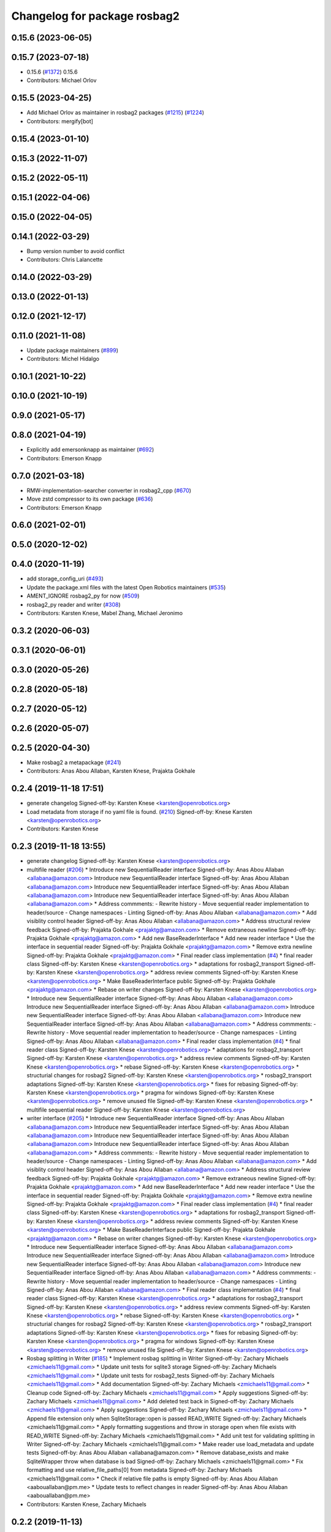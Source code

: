 ^^^^^^^^^^^^^^^^^^^^^^^^^^^^^
Changelog for package rosbag2
^^^^^^^^^^^^^^^^^^^^^^^^^^^^^

0.15.6 (2023-06-05)
-------------------

0.15.7 (2023-07-18)
-------------------
* 0.15.6 (`#1372 <https://github.com/ros2/rosbag2/issues/1372>`_)
  0.15.6
* Contributors: Michael Orlov

0.15.5 (2023-04-25)
-------------------
* Add Michael Orlov as maintainer in rosbag2 packages (`#1215 <https://github.com/ros2/rosbag2/issues/1215>`_) (`#1224 <https://github.com/ros2/rosbag2/issues/1224>`_)
* Contributors: mergify[bot]

0.15.4 (2023-01-10)
-------------------

0.15.3 (2022-11-07)
-------------------

0.15.2 (2022-05-11)
-------------------

0.15.1 (2022-04-06)
-------------------

0.15.0 (2022-04-05)
-------------------

0.14.1 (2022-03-29)
-------------------
* Bump version number to avoid conflict
* Contributors: Chris Lalancette

0.14.0 (2022-03-29)
-------------------

0.13.0 (2022-01-13)
-------------------

0.12.0 (2021-12-17)
-------------------

0.11.0 (2021-11-08)
-------------------
* Update package maintainers (`#899 <https://github.com/ros2/rosbag2/issues/899>`_)
* Contributors: Michel Hidalgo

0.10.1 (2021-10-22)
-------------------

0.10.0 (2021-10-19)
-------------------

0.9.0 (2021-05-17)
------------------

0.8.0 (2021-04-19)
------------------
* Explicitly add emersonknapp as maintainer (`#692 <https://github.com/ros2/rosbag2/issues/692>`_)
* Contributors: Emerson Knapp

0.7.0 (2021-03-18)
------------------
* RMW-implementation-searcher converter in rosbag2_cpp (`#670 <https://github.com/ros2/rosbag2/issues/670>`_)
* Move zstd compressor to its own package (`#636 <https://github.com/ros2/rosbag2/issues/636>`_)
* Contributors: Emerson Knapp

0.6.0 (2021-02-01)
------------------

0.5.0 (2020-12-02)
------------------

0.4.0 (2020-11-19)
------------------
* add storage_config_uri (`#493 <https://github.com/ros2/rosbag2/issues/493>`_)
* Update the package.xml files with the latest Open Robotics maintainers (`#535 <https://github.com/ros2/rosbag2/issues/535>`_)
* AMENT_IGNORE rosbag2_py for now (`#509 <https://github.com/ros2/rosbag2/issues/509>`_)
* rosbag2_py reader and writer (`#308 <https://github.com/ros2/rosbag2/issues/308>`_)
* Contributors: Karsten Knese, Mabel Zhang, Michael Jeronimo

0.3.2 (2020-06-03)
------------------

0.3.1 (2020-06-01)
------------------

0.3.0 (2020-05-26)
------------------

0.2.8 (2020-05-18)
------------------

0.2.7 (2020-05-12)
------------------

0.2.6 (2020-05-07)
------------------

0.2.5 (2020-04-30)
------------------
* Make rosbag2 a metapackage (`#241 <https://github.com/ros2/rosbag2/issues/241>`_)
* Contributors: Anas Abou Allaban, Karsten Knese, Prajakta Gokhale

0.2.4 (2019-11-18 17:51)
------------------------
* generate changelog
  Signed-off-by: Karsten Knese <karsten@openrobotics.org>
* Load metadata from storage if no yaml file is found. (`#210 <https://github.com/ros2/rosbag2/issues/210>`_)
  Signed-off-by: Knese Karsten <karsten@openrobotics.org>
* Contributors: Karsten Knese

0.2.3 (2019-11-18 13:55)
------------------------
* generate changelog
  Signed-off-by: Karsten Knese <karsten@openrobotics.org>
* multifile reader (`#206 <https://github.com/ros2/rosbag2/issues/206>`_)
  * Introduce new SequentialReader interface
  Signed-off-by: Anas Abou Allaban <allabana@amazon.com>
  Introduce new SequentialReader interface
  Signed-off-by: Anas Abou Allaban <allabana@amazon.com>
  Introduce new SequentialReader interface
  Signed-off-by: Anas Abou Allaban <allabana@amazon.com>
  Introduce new SequentialReader interface
  Signed-off-by: Anas Abou Allaban <allabana@amazon.com>
  * Address commments:
  - Rewrite history
  - Move sequential reader implementation to header/source
  - Change namespaces
  - Linting
  Signed-off-by: Anas Abou Allaban <allabana@amazon.com>
  * Add visiblity control header
  Signed-off-by: Anas Abou Allaban <allabana@amazon.com>
  * Address structural review feedback
  Signed-off-by: Prajakta Gokhale <prajaktg@amazon.com>
  * Remove extraneous newline
  Signed-off-by: Prajakta Gokhale <prajaktg@amazon.com>
  * Add new BaseReaderInterface
  * Add new reader interface
  * Use the interface in sequential reader
  Signed-off-by: Prajakta Gokhale <prajaktg@amazon.com>
  * Remove extra newline
  Signed-off-by: Prajakta Gokhale <prajaktg@amazon.com>
  * Final reader class implementation (`#4 <https://github.com/ros2/rosbag2/issues/4>`_)
  * final reader class
  Signed-off-by: Karsten Knese <karsten@openrobotics.org>
  * adaptations for rosbag2_transport
  Signed-off-by: Karsten Knese <karsten@openrobotics.org>
  * address review comments
  Signed-off-by: Karsten Knese <karsten@openrobotics.org>
  * Make BaseReaderInterface public
  Signed-off-by: Prajakta Gokhale <prajaktg@amazon.com>
  * Rebase on writer changes
  Signed-off-by: Karsten Knese <karsten@openrobotics.org>
  * Introduce new SequentialReader interface
  Signed-off-by: Anas Abou Allaban <allabana@amazon.com>
  Introduce new SequentialReader interface
  Signed-off-by: Anas Abou Allaban <allabana@amazon.com>
  Introduce new SequentialReader interface
  Signed-off-by: Anas Abou Allaban <allabana@amazon.com>
  Introduce new SequentialReader interface
  Signed-off-by: Anas Abou Allaban <allabana@amazon.com>
  * Address commments:
  - Rewrite history
  - Move sequential reader implementation to header/source
  - Change namespaces
  - Linting
  Signed-off-by: Anas Abou Allaban <allabana@amazon.com>
  * Final reader class implementation (`#4 <https://github.com/ros2/rosbag2/issues/4>`_)
  * final reader class
  Signed-off-by: Karsten Knese <karsten@openrobotics.org>
  * adaptations for rosbag2_transport
  Signed-off-by: Karsten Knese <karsten@openrobotics.org>
  * address review comments
  Signed-off-by: Karsten Knese <karsten@openrobotics.org>
  * rebase
  Signed-off-by: Karsten Knese <karsten@openrobotics.org>
  * structurial changes for rosbag2
  Signed-off-by: Karsten Knese <karsten@openrobotics.org>
  * rosbag2_transport adaptations
  Signed-off-by: Karsten Knese <karsten@openrobotics.org>
  * fixes for rebasing
  Signed-off-by: Karsten Knese <karsten@openrobotics.org>
  * pragma for windows
  Signed-off-by: Karsten Knese <karsten@openrobotics.org>
  * remove unused file
  Signed-off-by: Karsten Knese <karsten@openrobotics.org>
  * multifile sequential reader
  Signed-off-by: Karsten Knese <karsten@openrobotics.org>
* writer interface (`#205 <https://github.com/ros2/rosbag2/issues/205>`_)
  * Introduce new SequentialReader interface
  Signed-off-by: Anas Abou Allaban <allabana@amazon.com>
  Introduce new SequentialReader interface
  Signed-off-by: Anas Abou Allaban <allabana@amazon.com>
  Introduce new SequentialReader interface
  Signed-off-by: Anas Abou Allaban <allabana@amazon.com>
  Introduce new SequentialReader interface
  Signed-off-by: Anas Abou Allaban <allabana@amazon.com>
  * Address commments:
  - Rewrite history
  - Move sequential reader implementation to header/source
  - Change namespaces
  - Linting
  Signed-off-by: Anas Abou Allaban <allabana@amazon.com>
  * Add visiblity control header
  Signed-off-by: Anas Abou Allaban <allabana@amazon.com>
  * Address structural review feedback
  Signed-off-by: Prajakta Gokhale <prajaktg@amazon.com>
  * Remove extraneous newline
  Signed-off-by: Prajakta Gokhale <prajaktg@amazon.com>
  * Add new BaseReaderInterface
  * Add new reader interface
  * Use the interface in sequential reader
  Signed-off-by: Prajakta Gokhale <prajaktg@amazon.com>
  * Remove extra newline
  Signed-off-by: Prajakta Gokhale <prajaktg@amazon.com>
  * Final reader class implementation (`#4 <https://github.com/ros2/rosbag2/issues/4>`_)
  * final reader class
  Signed-off-by: Karsten Knese <karsten@openrobotics.org>
  * adaptations for rosbag2_transport
  Signed-off-by: Karsten Knese <karsten@openrobotics.org>
  * address review comments
  Signed-off-by: Karsten Knese <karsten@openrobotics.org>
  * Make BaseReaderInterface public
  Signed-off-by: Prajakta Gokhale <prajaktg@amazon.com>
  * Rebase on writer changes
  Signed-off-by: Karsten Knese <karsten@openrobotics.org>
  * Introduce new SequentialReader interface
  Signed-off-by: Anas Abou Allaban <allabana@amazon.com>
  Introduce new SequentialReader interface
  Signed-off-by: Anas Abou Allaban <allabana@amazon.com>
  Introduce new SequentialReader interface
  Signed-off-by: Anas Abou Allaban <allabana@amazon.com>
  Introduce new SequentialReader interface
  Signed-off-by: Anas Abou Allaban <allabana@amazon.com>
  * Address commments:
  - Rewrite history
  - Move sequential reader implementation to header/source
  - Change namespaces
  - Linting
  Signed-off-by: Anas Abou Allaban <allabana@amazon.com>
  * Final reader class implementation (`#4 <https://github.com/ros2/rosbag2/issues/4>`_)
  * final reader class
  Signed-off-by: Karsten Knese <karsten@openrobotics.org>
  * adaptations for rosbag2_transport
  Signed-off-by: Karsten Knese <karsten@openrobotics.org>
  * address review comments
  Signed-off-by: Karsten Knese <karsten@openrobotics.org>
  * rebase
  Signed-off-by: Karsten Knese <karsten@openrobotics.org>
  * structurial changes for rosbag2
  Signed-off-by: Karsten Knese <karsten@openrobotics.org>
  * rosbag2_transport adaptations
  Signed-off-by: Karsten Knese <karsten@openrobotics.org>
  * fixes for rebasing
  Signed-off-by: Karsten Knese <karsten@openrobotics.org>
  * pragma for windows
  Signed-off-by: Karsten Knese <karsten@openrobotics.org>
  * remove unused file
  Signed-off-by: Karsten Knese <karsten@openrobotics.org>
* Rosbag splitting in Writer (`#185 <https://github.com/ros2/rosbag2/issues/185>`_)
  * Implement rosbag splitting in Writer
  Signed-off-by: Zachary Michaels <zmichaels11@gmail.com>
  * Update unit tests for sqlite3 storage
  Signed-off-by: Zachary Michaels <zmichaels11@gmail.com>
  * Update unit tests for rosbag2_tests
  Signed-off-by: Zachary Michaels <zmichaels11@gmail.com>
  * Add documentation
  Signed-off-by: Zachary Michaels <zmichaels11@gmail.com>
  * Cleanup code
  Signed-off-by: Zachary Michaels <zmichaels11@gmail.com>
  * Apply suggestions
  Signed-off-by: Zachary Michaels <zmichaels11@gmail.com>
  * Add deleted test back in
  Signed-off-by: Zachary Michaels <zmichaels11@gmail.com>
  * Apply suggestions
  Signed-off-by: Zachary Michaels <zmichaels11@gmail.com>
  * Append file extension only when SqliteStorage::open is passed READ_WRITE
  Signed-off-by: Zachary Michaels <zmichaels11@gmail.com>
  * Apply formatting suggestions and throw in storage open when file exists with READ_WRITE
  Signed-off-by: Zachary Michaels <zmichaels11@gmail.com>
  * Add unit test for validating splitting in Writer
  Signed-off-by: Zachary Michaels <zmichaels11@gmail.com>
  * Make reader use load_metadata and update tests
  Signed-off-by: Anas Abou Allaban <allabana@amazon.com>
  * Remove database_exists and make SqliteWrapper throw when database is bad
  Signed-off-by: Zachary Michaels <zmichaels11@gmail.com>
  * Fix formatting and use relative_file_paths[0] from metadata
  Signed-off-by: Zachary Michaels <zmichaels11@gmail.com>
  * Check if relative file paths is empty
  Signed-off-by: Anas Abou Allaban <aabouallaban@pm.me>
  * Update tests to reflect changes in reader
  Signed-off-by: Anas Abou Allaban <aabouallaban@pm.me>
* Contributors: Karsten Knese, Zachary Michaels

0.2.2 (2019-11-13)
------------------
* 0.2.2
  Signed-off-by: Michael Carroll <michael@openrobotics.org>
* (API) Generate bagfile metadata in Writer (`#184 <https://github.com/ros2/rosbag2/issues/184>`_)
  * Add support for specifying max bagfile size in storage_options
  Signed-off-by: Zachary Michaels <zmichaels11@gmail.com>
  * Add support for specifying max bagfile size in storage_options
  Signed-off-by: Zachary Michaels <zmichaels11@gmail.com>
  * Add helper functions in Writer required for bagfile splitting
  Signed-off-by: Zachary Michaels <zmichaels11@gmail.com>
  * Add helper functions in Writer required for bagfile splitting
  Signed-off-by: Zachary Michaels <zmichaels11@gmail.com>
  * Add get_identifier to io-interfaces
  Signed-off-by: Zachary Michaels <zmichaels11@gmail.com>
  * Record metadata in Writer
  Signed-off-by: Zachary Michaels <zmichaels11@gmail.com>
  * Record uri in Writer open
  * Accidentally removed this too early.
  Signed-off-by: Zachary Michaels <zmichaels11@gmail.com>
  * Apply suggestions from PR
  Signed-off-by: Zachary Michaels <zmichaels11@gmail.com>
  * Add get_relative_path to BaseIOInterface
  Signed-off-by: Zachary Michaels <zmichaels11@gmail.com>
  * Add include on string to BaseInfoInterface
  Signed-off-by: Zachary Michaels <zmichaels11@gmail.com>
  * Remove field init on test_writer
  Signed-off-by: Zachary Michaels <zmichaels11@gmail.com>
  * Calculate bagfile size by summing all files
  Signed-off-by: Zachary Michaels <zmichaels11@gmail.com>
  * Build BagMetadata inline
  Signed-off-by: Zachary Michaels <zmichaels11@gmail.com>
  * Use std::min and std::max for metadata starting_time and metadata duration
  Signed-off-by: Zachary Michaels <zmichaels11@gmail.com>
  * Moved storage->create_topic into if statement
  Signed-off-by: Zachary Michaels <zmichaels11@gmail.com>
  * Applied suggestions
  Signed-off-by: Zachary Michaels <zmichaels11@gmail.com>
  * Extracted init_metadata logic from Writer
  Signed-off-by: Zachary Michaels <zmichaels11@gmail.com>
  * Reorder mocked methods to be alphasort
  Signed-off-by: Zachary Michaels <zmichaels11@gmail.com>
  * Throw exception if erasing non-existing topic
  Signed-off-by: Zachary Michaels <zmichaels11@gmail.com>
  * Throw if a topic fails to insert
  Signed-off-by: Zachary Michaels <zmichaels11@gmail.com>
  * Added topic name to throw message when topic cannot insert
  Signed-off-by: Zachary Michaels <zmichaels11@gmail.com>
  * Include topic name in exception when failed to removee a non-existing topic
  Signed-off-by: Zachary Michaels <zmichaels11@gmail.com>
  * Apply suggestions
  Signed-off-by: Zachary Michaels <zmichaels11@gmail.com>
  * Include chrono
  Signed-off-by: Zachary Michaels <zmichaels11@gmail.com>
  * Disable macros for min and max on windows
  Signed-off-by: Zachary Michaels <zmichaels11@gmail.com>
  * Fix cmake linting error
  Signed-off-by: Zachary Michaels <zmichaels11@gmail.com>
  * Update rosbag2/src/rosbag2/writer.cpp
  Co-Authored-By: Thomas Moulard <thomas.moulard@gmail.com>
  Signed-off-by: Zachary Michaels <zmichaels11@gmail.com>
  * Update rosbag2/src/rosbag2/writer.cpp
  Co-Authored-By: Thomas Moulard <thomas.moulard@gmail.com>
  Signed-off-by: Zachary Michaels <zmichaels11@gmail.com>
  * Add unit tests for get_storage_identifier and get_relative_path
  Signed-off-by: Zachary Michaels <zmichaels11@gmail.com>
  * Rename plugin_constants to test_constants
  Signed-off-by: Zachary Michaels <zmichaels11@gmail.com>
  * Remove unused private field in TestReadOnlyPlugin
  Signed-off-by: Zachary Michaels <zmichaels11@gmail.com>
* Contributors: Michael Carroll, Zachary Michaels

0.2.1 (2019-10-23)
------------------
* generate changelog
  Signed-off-by: Karsten Knese <karsten@openrobotics.org>
* Add get_identifier to io-interfaces for support in bagfile splitting (`#183 <https://github.com/ros2/rosbag2/issues/183>`_)
  * Add support for specifying max bagfile size in storage_options
  Signed-off-by: Zachary Michaels <zmichaels11@gmail.com>
  * Add helper functions in Writer required for bagfile splitting
  Signed-off-by: Zachary Michaels <zmichaels11@gmail.com>
  * Add get_identifier to io-interfaces
  Signed-off-by: Zachary Michaels <zmichaels11@gmail.com>
  * Apply suggestions from PR
  Signed-off-by: Zachary Michaels <zmichaels11@gmail.com>
  * Moved database_exists in sqlite_storage to be a free function
  Signed-off-by: Zachary Michaels <zmichaels11@gmail.com>
  * Change get_identifier in BaseIOInterface to get_storage_identifier
  Signed-off-by: Zachary Michaels <zmichaels11@gmail.com>
* Add bagfile splitting support to storage_options and Writer (`#182 <https://github.com/ros2/rosbag2/issues/182>`_)
  * Add support for specifying max bagfile size in storage_options
  Signed-off-by: Zachary Michaels <zmichaels11@gmail.com>
  * Add helper functions in Writer required for bagfile splitting
  Signed-off-by: Zachary Michaels <zmichaels11@gmail.com>
  * Store max_bagfile_size when Writer is opened
  Signed-off-by: Zachary Michaels <zmichaels11@gmail.com>
  * Uncrustify
  Signed-off-by: Zachary Michaels <zmichaels11@gmail.com>
  * Apply suggestions from PR
  Signed-off-by: Zachary Michaels <zmichaels11@gmail.com>
  * Add ROSBAG2_STORAGE_PUBLIC to MAX_BAGFILE_SIZE_NO_SPLIT
  This should fix the issue on Windows
  Signed-off-by: Zachary Michaels <zmichaels11@gmail.com>
  * Renamed private function in Writer to not end in `_`
  Signed-off-by: Zachary Michaels <zmichaels11@gmail.com>
* zero copy api (`#168 <https://github.com/ros2/rosbag2/issues/168>`_)
  * adopt to changes in rclcpp::subscription
  Signed-off-by: Karsten Knese <karsten@openrobotics.org>
  * use init/fini function from introspection_ts
  Signed-off-by: Karsten Knese <karsten@openrobotics.org>
  * fix line length
  Signed-off-by: Karsten Knese <karsten@openrobotics.org>
* Change storage interfaces for bagfile splitting feature (`#170 <https://github.com/ros2/rosbag2/issues/170>`_)
  * Change storage interfaces for bagfile splitting feature
  Signed-off-by: Zachary Michaels <zmichaels11@gmail.com>
  * Remove extra line in TestPlugin
  Signed-off-by: Zachary Michaels <zmichaels11@gmail.com>
  * Add documentation to get_bagfile_size
  Signed-off-by: Zachary Michaels <zmichaels11@gmail.com>
* Contributors: Karsten Knese, Zachary Michaels

0.2.0 (2019-09-26)
------------------
* 0.2.0
  Signed-off-by: Michael Carroll <michael@openrobotics.org>
* enable address sanitizers only on 64bit machines (`#149 <https://github.com/ros2/rosbag2/issues/149>`_)
  * enable address sanitizers only on 64bit machines
  Signed-off-by: Karsten Knese <karsten@openrobotics.org>
  * remove quotes to compare integers
  Signed-off-by: Karsten Knese <karsten@openrobotics.org>
* Export pluginlib to downstream packages (`#113 <https://github.com/ros2/rosbag2/issues/113>`_)
  Signed-off-by: Esteve Fernandez <esteve@apache.org>
* Add support for parsing middle module name from type (`#128 <https://github.com/ros2/rosbag2/issues/128>`_)
  * Add support for parsing middle module name from type
  Allows support for message types generated from both msg and idl files.
  Signed-off-by: David Hodo <david.hodo@is4s.com>
  * test fixups and default behavior
  Signed-off-by: Karsten Knese <karsten@openrobotics.org>
  * deprecate legacy type extraction and add new
  Signed-off-by: David Hodo <david.hodo@is4s.com>
  * use pragma to avoid deprecation in test
  Signed-off-by: Karsten Knese <karsten@openrobotics.org>
* Contributors: David Hodo, Esteve Fernandez, Karsten Knese, Michael Carroll

0.1.2 (2019-05-20)
------------------
* generate changelog
  Signed-off-by: Karsten Knese <karsten@openrobotics.org>
* Fixes an init race condition (`#93 <https://github.com/ros2/rosbag2/issues/93>`_)
  * This could probably be a race condition, for ex: When we've create a subscriber in the API, and the subscriber has the data already available in the callback (Cause of existing publishers) the db entry for the particular topic would not be availalble, which in turn returns an SqliteException. This is cause write\_->create_topic() call is where we add the db entry for a particular topic. And, this leads to crashing before any recording.
  Locally I solved it by adding the db entry first, and if
  create_subscription fails, remove the topic entry from the db and also
  erase the subscription.
  Signed-off-by: Sriram Raghunathan <rsriram7@visteon.com>
  * Fix comments for pull request https://github.com/ros2/rosbag2/pull/93
  Signed-off-by: Sriram Raghunathan <rsriram7@visteon.com>
  * Added unit test case for remove_topics from db
  Signed-off-by: Sriram Raghunathan <rsriram7@visteon.com>
  * Fix unit tests failing by adding dependent test macros
  Signed-off-by: Sriram Raghunathan <rsriram7@visteon.com>
  * Fixes the linter errors
* Contributors: Karsten Knese, Sriram Raghunathan

0.1.1 (2019-05-09)
------------------
* generate changelog
  Signed-off-by: Karsten Knese <karsten@openrobotics.org>
* Contributors: Karsten Knese

0.1.0 (2019-05-08)
------------------
* generate changelog
  Signed-off-by: Karsten Knese <karsten@openrobotics.org>
* Handle message type name with multiple namespace parts (`#114 <https://github.com/ros2/rosbag2/issues/114>`_)
  * Handle message type name with multiple namespace parts
  For now, it is okay to ignore the middle parts of the namespace, but this should be updated in the future.
  Signed-off-by: Jacob Perron <jacob@openrobotics.org>
  * Update tests
  Signed-off-by: Jacob Perron <jacob@openrobotics.org>
  * Remove extra line
  Signed-off-by: Jacob Perron <jacob@openrobotics.org>
* fix compilation against master (`#111 <https://github.com/ros2/rosbag2/issues/111>`_)
  * use refactored test messages
  Signed-off-by: Dirk Thomas <dirk-thomas@users.noreply.github.com>
  * partial update
  Signed-off-by: Dirk Thomas <dirk-thomas@users.noreply.github.com>
  * fix rsbag2_converter_default_plugins
  Signed-off-by: Karsten Knese <karsten@openrobotics.org>
  * fix rosbag2_transport
  Signed-off-by: Karsten Knese <karsten@openrobotics.org>
  * fix rosbag2_tests
  Signed-off-by: Karsten Knese <karsten@openrobotics.org>
  * add wstring to introspection message
  Signed-off-by: Karsten Knese <karsten@openrobotics.org>
  * default initialize qos profile
  Signed-off-by: Karsten Knese <karsten@openrobotics.org>
  * avoid deprecated publish signature
  Signed-off-by: Karsten Knese <karsten@openrobotics.org>
* fix logging signature (`#107 <https://github.com/ros2/rosbag2/issues/107>`_)
  Signed-off-by: Dirk Thomas <dirk-thomas@users.noreply.github.com>
* Compile tests (`#103 <https://github.com/ros2/rosbag2/issues/103>`_)
  * move process helper to test_common
  Signed-off-by: Karsten Knese <karsten@openrobotics.org>
  * use stdexcept for runtime error
  Signed-off-by: Karsten Knese <karsten@openrobotics.org>
  * always install include directories
  Signed-off-by: Karsten Knese <karsten@openrobotics.org>
* Contributors: Dirk Thomas, Jacob Perron, Karsten Knese

0.0.5 (2018-12-27)
------------------
* generate changelog
* Contributors: Karsten Knese

0.0.4 (2018-12-19)
------------------
* generate changelog
* Contributors: Karsten Knese

0.0.3 (2018-12-14)
------------------
* Play old bagfiles (`#69 <https://github.com/ros2/rosbag2/issues/69>`_)
  * GH-138 Move calculation of bag size
  - previously in rosbag2::Info
  - now in storage plugin
  * GH-130 Add rosbag2_bag_v2_plugins package
  -This package will contain storage and converter plugins
  * GH-131 don't build plugins on Windows
  * GH-129 Add function to be generated
  - massive if/else between all message types
  - will be generated similar to ros1_bridge plugin
  * GH-138 Write storage plugin for rosbag v2 bags
  * GH-138 Make sure that no attempt to create a converter is made when trying to read a rsbag v2 bag file
  * GH-138 Add play end-to-end test for rosbag v2 plugin
  * GH-138 Use cmake files to find ros1 packages
  - Use files from ros1_bridge via PkgConfig
  * GH-138 Add generator code
  * GH-141 Add initial version of vendor package
  * GH-141 Improve vendor package to build on Mac
  * GH-138 Cleanup CMakeLists
  * GH-141 Use unmanaged Instance of class-loader
  - managed instance somehow isn't available for gcc 6.3
  * GH-141 Reduce patch and copy new toplevle CMakeLists by hand
  * GH-141 Fix Shared Instance usage
  * GH-141 Improve maintainability of vendor package
  - Document what patches do and why changes are necessary
  - Load ros1 packages through cmake macro
  - Do not export ros1 packages via ament
  - use commit hash of current master which is more stable than using melodic-devel
  * GH-138 Link against rclcpp - necessary for ros1_bridge
  * GH-138 Avoid crash when trying to play v2 bags which contain unknown message types
  * GH-138 Add CLI -s <storage_id> option to ros2 bag info and use it in rosbag2::info
  - this allows ros2 bag info to work also when the yaml metadata file does not exsist
  - this is always the case for rosbag1 bagfiles
  - it could also happen for sqlite or other storage based bagfiles
  * GH-138 Add end-to-end info test for rosbag v2 files
  * GH-138 Add unit tests to rosbag_storage
  * GH-138 Add method to extract filename from path to FilesystemHelpers
  * GH-138 Add proper logging for topics which cannot be converted
  * GH-138 Improve finding dependencies of ros1
  * GH-141 Explicitly import transitive dependencies of vendor package
  * GH-138 Skip tests via ament if ros1 is not available
  * GH-133 First split of plugins
  * GH-133 Write serialized rosbag message
  * GH-133 Improve converter plugin
  - move generation templates outside of plugin folders as both
  plugins need it
  - use ros::serialization routines to deserialize the ros message
  * GH-133 Add plugin to be found by pluginlib
  * GH-133 Remove empty check in converter
  - With the rosbag_v2_converter_plugin, we don't need to treat
  rosbag_v2 storage any different
  * GH-133 Assert serialization format in unit tests for storage
  * GH-133 Delete superfluous include folder
  - Only needed if we want to link against the library
  * GH-133 get_all_topics_and_types returns only valid ros2 types
  - This is necessary as the information is used by rosbag2_transport
  - ros2 bag info still shows all topics and types
  - rosbag::View::getConnections() can return multiple connections corresponding to the same topic
  * GH-133 Improve end to end test
  - use a bagfile with messages not known to ros2
  * GH-133 Reformulate info message in case of missing ros1-ros2 mapping for a topic
  * GH-14 Find messages first
  * Explicitly print message when on Windows
  Co-Authored-By: Martin-Idel-SI <external.Martin.Idel@bosch-si.com>
  * GH-14 Refactor rosbag_storage vendor package
  - Improve toplevel CMakeLists
  - Put all patches into a resource subfolder
  * GH-14 Reflect renames of converter interfaces
  * GH-156 Workaround for path problems
  * GH-156 Add documentation for plugin
  * GH-156 Fix the pluginlib version to greater 2
  * GH-156 Prohibit CMake from declaring paths as system paths
  This switches the order of ros2 and ros1 directories
  resulting in build failures
  * GH-156 Prohibit system include paths for rosbag plugins
  This can lead to switching ros1 and ros2 include paths resulting
  in missing symbols as the wrong pluginlib gets included
  * GH-14 Split patches
  * make README more verbose
  * add plugin specific readme
  * more readme for bag_v2 plugin
* Contributors: Martin Idel

0.0.2 (2018-12-12)
------------------
* generate changelogs
* update maintainer email
* Contributors: Karsten Knese

0.0.1 (2018-12-11)
------------------
* generate CHANGELOG.rst
* Split converters (`#70 <https://github.com/ros2/rosbag2/issues/70>`_)
  * GH-134 Split converter interface into Serializer and Deserializer
  - Allow plugins which can only read or write
  - Most important example: plugin for old rosbags
  * GH-134 Switch to using serializer and deserializer in factory
  * GH-134 Add test for serializer plugin
  * GH-134 Try to load Serializer and Deserializer
  - When loading a serializer, try to load both serializer and converter
  - Similar for deserializers
  * GH-134 Fix e2e test after improving error message for missing converters
  * GH-134 Remove duplicate code in converter factory
  * GH-134 Change namespace of converter interfaces
  - adapt namespaces to folder structure
  - folder structure similar to rosbag2_storage
  * GH-134 Hide pluginlib import via pimpl
  - We want to use template functions that require the pluginlib import
  - The pluginlib import should not be exported (this creates issues with
  downstream packages)
  - Similar to the storage factory, use a pimpl
  * GH-134 Adapt documentation
  * Minor documentation updates
  Co-Authored-By: Martin-Idel-SI <external.Martin.Idel@bosch-si.com>
  * GH-134 Rename converter interface to drop "interface"
  - already visible from namespace
* GH-144 Add missing pop for warning pragma (`#68 <https://github.com/ros2/rosbag2/issues/68>`_)
* Fix master build and small renamings (`#67 <https://github.com/ros2/rosbag2/issues/67>`_)
  * GH-143 Fix master build after merge of PR 66
  - Detail: avoid | in regexp as this is not portable.
  * GH-143 Rename cpp_type_support to rmw_type_support
  * GH-143 rename ros2_message_t to introspection_message_t
* rename topic_with_types to topic_metadata
* use converter options
* GH-142 replace map with unordered map where possible (`#65 <https://github.com/ros2/rosbag2/issues/65>`_)
* Use converters when recording a bag file (`#57 <https://github.com/ros2/rosbag2/issues/57>`_)
  * GH-118 Make rosbag2::Writer use converters
  - Use converters in Writer::write() when input rmw serialization format is different from desired storage serialization format
  - Add new field in rosbag2::StorageOptions to keep track of the rmw format given by the user to store the message in
  * GH-118 Add --encoding option to ros2 bag record
  * GH-118 Associate to each topic its rmw_serialization_format
  - Add 'serialization_format' field to TopicMetadata
  - Add 'serialization_forat' column in 'topics' table in sqlite storage
  - Remove 'storage_format' from BagMetadata and use the TopicMetadata field directly, instead
  - the field 'rmw_serialization_format' has been moved from rosbag2::StorageOptions to rosbag2_transport::RecordOptions, because it's a topic property rather than a storage one.
  - Currently all topics in a bag file must have the same serialization format
  - The tests have been updated accordingly
  * GH-118 Fix tests after rebase
  * GH-118 Fix MockMetadataIO and use it in test_writer
  * GH-118 Fix Windows build and minor refactoring
  * GH-118 Add test for writer to check that error is thrown if converter plugin does not exist
  * GH-118 Add test to check that metadat_io\_ writes metadata file in writer's destructor
  * GH-118 Build Converter before opening the database in Writer::open()
  - This assures that if one of the converter plugins does not exist, the database is not created
  * GH-118 Add end-to-end tests to check graceful failure if converter plugins do not exists
  - Both a test for record and play has been added
  * GH-118 Rename 'encoding' CLI option to 'serialization_format'
  * GH-127 Write serialization format in database also when it's not specified at CLI level
  - Tests to check that the serialization format is written in the database have also been added.
  * GH-17 Add leak sanitizer to test
  - one of the main test goals can only be ssen by valgrind or sanitizers
  - enable leak sanitizer for gcc builds only (for now)
  * GH-137: Fix cdr converter plugin
  - update pluginlib descriptions file after several renames
  - fix export of missing includes folder
  * GH-137 Add integration test for cdr converter
  * GH-137 Fix superfluous printf
  * GH-137 It suffices to have only one converter test
  * GH-137 Minor refactoring for better readability of test
  N.B. This exposes an pre-existing memory leak (not fixed here).
  * GH-137 Fix memory leak of topic_name
  - topic_name member needs to be freed
  - provide a setter for convenience
  - Directly assigning a string literal in the test is not sufficient as
  this would be static memory that does not need to be freed.
  * GH-17 Allow disabling the usage of sanitizers
  This allows manual usage of valgrind.
  * GH-17 Fix renaming after rebase
  * GH-17 Small cleanups (addressing review comments)
* Renaming struct members for consistency (`#64 <https://github.com/ros2/rosbag2/issues/64>`_)
  * GH-118 Rename rosbag2_storage::TopicMetadata to TopicInformation and rosbag2_storage::TopicwithType to TopicMetadata
  - The former TopicWithTye struct will be enlarged to contain also the rmw serialization format relative to the topic. This is why the name 'TopicMetadata' is now better suited for it.
  * GH-17 Rename timestamp to time_stamp for consistency in types
  * Fix renaming of TopicWithType to TopicMetadata
  * formatting
  * pass by const ref
* Use converters when playing back files (`#56 <https://github.com/ros2/rosbag2/issues/56>`_)
  * GH-112 Open storage for reading handing in rmw_identifier
  * GH-113 Cleanup: better naming
  * GH-113 Introduce interface for StorageFactory to allow mocks in tests
  * GH-113 Add test for SequentialReader for using converters
  - Added mocks for storage and converters (and factories)
  * GH-113 Implement skeleton convert function
  - Use convert only if necessary (different input and output formats),
  converters are only loaded if really necessary.
  - Allocate_ros2_message is public to enable extensive tests for this function.
  - Helper function to get any typesupport by name
  - Helper function for empty ros2_message
  * GH-113 Implement allocate_ros2_message
  - Treats most messages already.
  - Some combinations of nested messages with arrays are still missing
  - Cleanup of DynamicArrayNested messages is failing
  - Main difficulty is the cleanup of the allocated ros2_message which
  needs to be done manually
  - The test_ros2_message is intended to be run with valgrind and there
  should be no leaks or problems with free!
  * GH-113 Fix DynamicArrayNested deallocation
  Swapping with empty container seems more stable than deleting the data
  pointer of the container.
  * GH-113 Add test for BoundedArrayNested deallocation
  * GH-113 Refactoring of deallocation code
  * GH-113 Fix string initialization in all types
  * GH-113 Fix vector<bool> initialization
  * GH-113 Add test for deallocation of topic name + Refactoring
  * GH-113 Minor refactoring of converter
  * GH-113 Make sure to throw an error if converters do not exist
  * GH-113 Delete superfluous imports
  * GH-113 Small fix for deleting vectors
  * GH-113 Fix build after rebase
  * GH-30 Minor refactoring
  - The TODO comments have been removed because they're no longer relevant: they have been discussed in the PR review
  * GH-30 Give an allocator as parameter to allocate_ros2_message()
  * GH-111 Add missing test dependencies for CDR converter test
  * GH-128 Extend message allocation test to also cover big strings
  - Big strings are not treated with small string optimization and need
  to be checked, too.
  * GH-128 Add tests for nested arrays
  * GH-128 always initialize vectors with a placement new
  * pass by ref
  * use new getter functions
  * consistent function naming
  *  uncrustify
  * GH-30 Fix windows build
  * use visibility macros on all functions
* Implement converter plugin for CDR format and add converter plugins package (`#48 <https://github.com/ros2/rosbag2/issues/48>`_)
  * GH-111 Add package for converter plugins
  * GH-111 Add CDR converter plugin
  * GH-111 Add test for more primitives types
  * GH-116 Fix cdr converter after rebase on new converters interface
  * GH-116 Use rmw_serialize/rmw_deserialize directly in converter and link against rmw_fastrtps_cpp
  * Fix converter package.xml
  * Fix clang warnings
  * GH-30 Change interface to the same convention as rmw\_(de)serialize
  * comply to new rcutils error handling API
  * use poco to load fastrtps
  * Update rosbag2_converter_default_plugins/src/rosbag2_converter_default_plugins/cdr/cdr_converter.cpp
  Co-Authored-By: Karsten1987 <karsten@osrfoundation.org>
* Display bag summary using `ros2 bag info` (`#45 <https://github.com/ros2/rosbag2/issues/45>`_)
  * Display bag summary using `ros2 bag info`
  * Improve process execution helper to handle the working directory
  * Use metadata filename in sqlite storage to determine database name
  * GH-109 Write metadata file on Windows by hand
  - On Windows, the process is killed hard and thus does
  not write its metadata file
  - Since this is an issue with the test setup that seems
  very hard to fix, for now we just write the metadata
  file on our own
  * Remove empty bag folder if record gets aborted and no files are created
  - For example is neither --all nor topics are specified or if a non exsisting storage plugin is specified
  * Fail gracefully if a runtime error occurs when trying to record or play
  - For example if the storage plugin specified by the user at record does not exist
  * Log error in case of failing when loading metadata, and minor refactoring
  * Add comment to version field
  * Allow rosbag2 info without yaml file
  Currently only supported on rosbag2 side:
  - Allow passing a storage identifier to rosbag2::Info()
  - If a yaml file exists, read info from yaml
  - If no yaml file exists and a storage identifier was passed
  open storage and read info directly
  * GH-7 Don't try to read database name from metadata file when opening with ReadWrite io_flag
  - This avoids the logging of a 'failed to read metadata' error when recording a new bag
  * GH-7 Rename 'storage format' into 'serialization format'
  -In this way it is not confused with the storage id (e.g. sqlite3)
  * GH-7 Improve failure conditions
  * GH-7 Cleanup of superfluous forward declarations
  * GH-7 Further improve exception handling
* Add entry point for converter plugins (`#47 <https://github.com/ros2/rosbag2/issues/47>`_)
  * GH-101 Add converter interface
  * GH-102 Create format converter factory
  * GH-103 Write documentation for converter plugin authors
  * GH-16 Adjust rosbag2 message type
  * GH-16 Change name of converter interface to include "serialization"
  - Easier to differentiate between storage format (e.g. sqlite)
  and serialization format (e.g. cdr)
  - Closer to naming in ros middleware
  * GH-16 Improve plugin development documentation
  - Also adapt to name changes
  * GH-16 Fix naming of SerializationFormatConverterFactory
* Extract recorder from rosbag2_transport, fix test naming (`#44 <https://github.com/ros2/rosbag2/issues/44>`_)
* Introduce rosbag2_transport layer and CLI (`#38 <https://github.com/ros2/rosbag2/issues/38>`_)
  * rosbag2_transport package with python interface
  * use cpp for python extension
  * use rosbag2_transport cpp API
  * use rosbag2_transport API in cli
  * linters
  * GH-25 Rename target librosbag2 to rosbag2
  CMake already prepends libraries with `lib`, so the old name resulted
  in `liblibrosbag2`
  * GH-21 Initial call of rosbag2.record() from rosbag2_transport
  * GH-21 Add missing copyright header
  * GH-21 Cleanup clang tidy issues
  * GH-21 Remove rclcpp dependency from rosbag2
  * GH-21 Wire rosbag play into CLI
  * GH-21 Add missing test_depend in rosbag2_transport package.xml
  * GH-21 Unify name of python import
  * GH-21 Enable -a in CLI, show help on wrong args
  * GH-85 Introduce topic and type struct for readability
  * GH-85 Do not export sqlite3 as dependency from default plugins
  - not referenced in header, therefore unnecessary
  * GH-85 Move rosbag2 except typesupport to rosbag2_transport
  * GH-85 Add rosbag2 wrapper
  * GH-85 Change signature of create_topic to take TopicWithType
  * GH-85 Use rosbag2 in rosbag2_transport
  - Don't link against rosbag2_storage anymore
  * GH-84 Cleanup package.xmls and CMakeLists everywhere
  * GH-21 Add missing init() and shutdown() in record
  * GH-85 Fix Windows build
  * GH-85 Add visibility control to rosbag2
  * GH-85 Cleanup and documentation
  * GH-87 Add test package rosbag2_tests
  * GH-87 [WIP] Add first working prototype of an end-to-end test
  * GH-87 Use test_msgs instead of std_msgs/String in end-to-end test
  * GH-87 Use SIGTERM instead of SIGKILL and refactor test
  * GH-87 Make end-to-end test work on Windows
  * GH-87 Fix uncrustify
  * GH-87 Refactor end-to-end test fixture
  * GH-21 Extend transport python module interface
  The python interface should accept all options that can be passed to rosbag2_transport
  * GH-87 Fix test fixture for Windows
  * GH-87 Refactor test fixture
  * GH-87 Separate record from play end-to-end test
  * GH-87 Make record end-to-end test work
  * GH-87 Publish before recording to create topic
  * GH-87 Fix record all on Windows
  * GH-87 Check for topics instead of all
  * GH-87 Wait until rosbag record opened database
  * GH-87 Delete directory recursively
  * GH-87 Delete directories recursively on Linux
  * GH-87 Reset ROS_DOMAIN_ID to protect against concurrent tests
  * GH-89 Make rosbag2 interfaces virtual and add explicit open() method
  This allows downstream packages (e.g. rosbag2_transport) to mock these
  interfaces in tests.
  * GH-87 Improve test and refactoring
  * GH-87 Minor refactoring to increase test readability
  * GH-87 Fix environmental variable behaviour on Mac
  * GH-87 Fix Windows build
  * GH-89 Use mock reader and writer in rosbag2_transport tests
  * GH-87 Add play end_to_end test
  * GH-87 Improvements of test
  * GH-87 Fix Windows build
  * GH-89 Cleanup: small documentation fixes.
  * GH-89 [WIP] Test if Writer and Reader work with class visibility
  * GH-87 Stabilize rosbag2_play test
  * GH-87 Minor refactoring of tests
  * GH-87 Rename end to end tests
  * add license agreement
  * GH-89 Simplification of writing to in-memory storage
  * GH-89 Stabilize transport tests
  * GH-87 Refactoring of tests
  - Extract temporary file handling
  - Extract subscription management
  * GH-87 Add pytest cache to gitignore
  * GH-87 Refactoring of play test
  - Extract Publisher manager
  * GH-87 Extract record test fixture for readability
  * GH-89 Refactor transport tests
  - Use subscription and publisher manager just as e2e tests
  - Use options in recording
  * GH-89 Use temporary directory fixture in sqlite tests
  * GH-89 Conform to naming standard for tests
  * GH-89 Prevent burst publishing of all messages
  - Improves test stability
  * GH-89 Improve play stability
  - Sometimes the first message is lost (discovery)
  * GH-25 Fix package.xmls
  * Consistently use project name in CMakeLists
  * Minor cleanup
  - make rosbag2_transport description more expressive
  - hide unnecessary methods in typesupport_helpers
  - fix incorrect logging in tests
  - minor cleanup
  * Change name of nodes in rosbag2_transport
  * Cleanup folder structure in rosbag2_storage and rosbag2_tests
  - use src/<package_name>/ and test/<package_name>/ folders everywhere
  - harmonises with all other packages
  - results in better header guards
  * Export sqlite3 dependency as package dependency
  * Create node in Rosbag2Transport always
  * Only hold one node in rosbag2_transport
  * Move all duplicate files to common package
  * Adapt namespacing in test commons package
  - use "using namespace" declaratives for tests
  - use package name as namespace
  * Replace "Waiting for messages..." message
  * GH-25 rename rosbag2_test_commons -> rosbag2_test_common
  * GH-25 Overwrite already existing test.bag when recording
  This is a temporary solution and will be handled properly once a
  file path can be passed via the cli.
  * GH-25 Cleanups
  - Log every subscription
  - move all dependencies onside BUILD_TESTING for rosbag2_test_common
  * fix cmake typo for test_common
  * Remove superfluous loop in rosbag2 transport
  * Delete superfluous test_msgs dependency
  * Add rclcpp to test dependencies
  - Apparently ament_export_dependencies does not work in rosbag2_test_common
  * Fix rosbag2 node test
  - Clock topic is no longer present on all nodes
  - Remove assumptions on foreign ros topics
  * Fix dependencies by exporting them explicitly
* Add correct timing behaviour for rosbag play (`#32 <https://github.com/ros2/rosbag2/issues/32>`_)
  * GH-69 Read storage content in a separate thread
  For now the publishing starts only after the reading is completly
  done. This should change aufter GH-68 is done and a thread-safe
  queue can be used instead of std::queue.
  * GH-71 Add integration test for timing behavior
  * GH-68 Introduce vendor package for shared queue
  - Download and install headers from moodycamel readerwriterqueue
  - Download and install headers from moodycamel concurrentqueue
  - Use readerwriterqueue in code to load and publish concurrently
  * GH-71 Retain time difference of messages when playing a bag file
  - The main (play) thread sleeps until the time for publishing the
  message is reached.
  - Using std::chrono time_point and duration for type-safe time
  arithmetic instead of rcutils time types.
  * GH-71 Improve stability of read test
  - Subscribers need to maintain a longer history if the messages are
  not consumed fast enough.
  * GH-71 Fix Classloader instance lifetime
  The Classloader instance needs to outlive all objects created by it.
  * GH-71 Extract playing code into a class of its own
  Reason: record and play have almost no common code but do the exact
  opposite with the storage and rclcpp.
  * GH-70 Do not link explicitly against std_msgs
  - only required in tests
  - this decreases the amount of packages needed for a clean build without tests
  * GH-70 Fix error message of storage
  * GH-70 Fix pluginlib/storage issue for recording
  * GH-71 Cleanup: variable naming
  * GH-70 Load storage continuously instead of as fast as possible
  - Only load if queue contains less than 1000 messages
  - Wait a millisecond before loading again once the queue is long enough
  * GH-70 Add options struct to allow specification of queue size
  * GH-72 Wait for messages to fill up
  * GH-74 Rename integration tests to play/record tests
  * GH-74 Use test_msgs in integration tests
  - gets rid of string_msgs dependency
  * GH-70 Rename is_not_ready to is_pending, use bulk reading to queue
  * GH-70 Harmonize storage_loading_future variable
  * GH-88 Read messages in order of their timestamps
  - Currently, we write sequentially in order of arrival time so
  reading in id order is fine
  - This may change at a later time and should not change the reading
  behaviour, i.e. we need to read in order of timestamps
  * Fix compiler error on Mac
  * GH-8 Fix: use correct ros message type in test
  * GH-8 Cleanup: minor code style fixes
  * GH-8 Refactor future usage in player
  Make the future a class member of player to avoid having to hand it
  into several functions which is difficult with a move-only type.
  * GH-8 Cleanup: remove verbose logging for every stored message
  * GH-8 Refactor rosbag2 interface
  Add an explicit overload for record without a topic_names argument to
  record all topics.
  * fix: call vector.reserve instead of default initalization
  * fix record demo
* Improve sqlite usage and test stability (`#31 <https://github.com/ros2/rosbag2/issues/31>`_)
  * GH-64 Rearrange default plugins build to use public headers
  Also already links write integration test against the default plugins.
  * GH-64 Remove after_write_action
  Query the underlying db directly in tests to determine the amount of
  recorded messages.
  * GH-64 Add convenience getter for single line SQL result
  * GH-64 Add visibility macros to enable linking on Windows
  * GH-64 Remove second sqlite exception class (it is not needed)
  * GH-64 Fix hanging rosbag2_read_integration_test
  * GH-64 Always log sqlite return code
  * GH-64 Improve opening of sqlite database
  - Always open db with threading mode multi-thread. This forbids
  sharing database connections across threads. Db access from multiple
  threads is possible when each thread uses its own connection.
  - Open sqlite db accordingly to given io flags. Readonly open works
  only with already existing database.
  - Set journal mode pragma to WAL (write ahead log) and synchronous
  pragma to NORMAL. This should yield good write performance.
  - Small fix: use .db3 as db name in tests.
  * GH-64 Fix package test dependencies
  * GH-64 Fix cppcheck error
  * GH-64 Fix asserting typesupport in test (varies on architectures)
  * Cleanup
  - consistently use const ref of string instead of string for function
  arguments
  - simplify package dependencies
  - minor formatting
  * Make play integration test compile on Mac
  * Fix sqlite_wrapper_integration_test
* Record all topics (`#30 <https://github.com/ros2/rosbag2/issues/30>`_)
  * GH-23 Get all topics from node and sanitize
  * GH-23 Move methods to node for better interface
  * GH-23 Use rmw_serialized_message_t consistently
  * GH-23 Improve santization of topics
  * GH-65 Introduce and use better logging macros
  * GH-23 Use publisher to serialized message directly
  * GH-23 Improve readability of sanitizing topics and types
  * GH-23 Allow to write all available topics
  * GH-23 Add test for record all
  * GH-23 Cleanup: add missing const ref to record interface
  * Cleanup for doxygen
  * Improve topic sanitization
  - correctly expand topic names using rcl
  - do not check type correctness (supposed to be done internally)
  * Pass topic_name by reference
* Record and play multiple topics (`#27 <https://github.com/ros2/rosbag2/issues/27>`_)
  * GH-61 Read topic directly from message when playing and allow to play multiple topics
  * GH-61 Add test for SqliteStorage and update old ones
  * GH-62 Extend function to poll for any number of specified topics
  * GH-62 Allow subscription to several topics
  * GH-61 Obtain the topic name directly from the database
  - Uses a JOIN instead of mapping the topic_id to the name in code
  * GH-61 Cache read row in result iterator
  This allows repeated dereferencing on same row without quering the
  database again.
  * GH-62 Change demo-record to allow specifying multiple topics
  * GH-62 Add test to write non-string topic + refactoring
  * GH-62 Add test for subscription to multiple topics
  * GH-62 Cleanup
  * GH-62 Simplify test setup
  * GH-61 Cleanup
  * GH-61 consolidate storage integration test
  * GH-62 Consolidate write integration tests
  * GH-61 enhance read integration test to check multiple topics
  * GH-62 Improve rosbag integration test
  * GH-62: Polish rosbag2_rosbag_node_test
  * GH-62 Fix cpplint
  * GH-62 Fix memory leak in rosbag helper
  * GH-62 Cleanup of subscriptions
  * GH-62 do not use flaky timers in rosbag2_write_integration_test
  * GH-62 Use rmw_serialize_message_t consistently in test helper classes
  * GH-73 Use test_msgs in read_integration_test
  * GH-26 Cleanup: fix alphabetic orderung
* Allow an arbitrary topic to be recorded (`#26 <https://github.com/ros2/rosbag2/issues/26>`_)
  * GH-52 Extend db schema to include topic meta data
  - Two table db layout (messages and topics)
  - Messages table references topics table but without foreign key for
  improved write performance
  - Create_topic must be called for every topic prior to storing a
  message of this topic.
  - Sqlite_storage caches all known topics
  - At least for now the type information is stored as a simple string.
  * GH-54 Make first rcl subscription prototype work
  * GH-54 find type name from topic
  * GH-54 Publish messages from database knowing only topic name and pass topic name by terminal
  * GH-54 Refactoring of typesupport helpers
  * GH-54 Use c++ typesupport
  * GH-54 Use cpp typesupport and rclcpp::Node for publisher
  * GH-54 Add raw subscription and use in rosbag_record
  * GH-54 Add Rosbag2Node and Rosbag2Publisher classes and use them in Rosbag2::play
  * GH-54 Rename Rosbag2Publisher to RawPublisher
  * GH-54 Minor refactoring of Rosbag2Node
  * GH-54 Extract and test waiting for topic into its own method
  * GH-54 Fix read integration tests and linters
  * GH-55 Refactor Rosbag2Node::create_raw_publisher()
  * GH-54 Add subscription method to rosbag node
  * GH-54 Keep subscription alive
  * GH-54: Extract subscription to correct class
  * GH-55 Change interface of raw_publisher to match subscriber
  * GH-54 Add test for rosbag node
  * GH-54 Unfriend rclcpp class
  * GH-54 Make test more robust
  * GH-54 Fix build
  * GH-54 Minor cleanup and documentation
  * GH-55 Minor refactoring + TODO comment
  * GH-54 Change dynamic library folder on Windows
  * GH-54 Fix build
  * GH-54 Add shutdown to test
  * GH-55 Add test helpers methods for usage in multiple tests
  * GH-55 Add new method to read all topics and types in BaseReadInterface and use it in Rosbag2::play
  * GH-55 Fix gcc and msvc
  * GH-54 Rename raw to generic in publisher/subscriber
  * GH-55 Check that topic and associated type in bag file are well defined before playing back messages
  * GH-54 Prevent unnecessary error message loading storage
  * GH-54 Fix memory leak
  * GH-54 stabilize node test
  * GH-55 Check if database exists when opening storage with READ_ONLY flag
  * GH-54 Minor cleanup of subscriber
  * GH-54 Wait a small amount of time to let node discover other nodes
  * Add logging to false case
  * GH-54 Catch exceptions and exit cleanly
  * Use rmw_serialized_message_t and rcutils_char_array_t consistently
  * GH-4 Refactoring for correctness
  - pass a few strings as const reference
  - throw error when no topics could be found
  * Improve error messages when loading plugins
  * alphabetical order
  * type_id -> type
* Use serialized message directly (`#24 <https://github.com/ros2/rosbag2/issues/24>`_)
  * Adapt new interface
  * Try to write and read rcutils_char_array_t BLOBs in sqlite
  * Add simple test for arbitrary char ptr
  * Refactor SqliteWrapper and add tests
  * Write and read actual timestamp from serialized message and add relative tests
  * Add SqliteStatementWrapper class and refactor SqliteStorage and SqliteWrapper
  * Refactor test fixture
  * GH-50 Assert message content in write_integration_test, and remove TODOs
  * GH-50 Remove sqlite_storage_plugin unit tests
  * GH-50 Refactor SqliteStatements and SqliteStorage
  * GH-50 Fix build after rebase
  * GH-50 Make has_next() method no more const
  * GH-52 Extend statement wrapper with a generic bind
  * GH-50 Refactor after rebase
  * GH-59 cleanup db interface
  - Remove virtual on methods as this was added only for unit tests. We
  decided to use only integration tests for the sqlite plugins.
  - Changes semantics of SqliteStatement: represents always a prepared
  statement if not null.
  - Ensures that a SqliteStatementWrapper cannot be copied and does not
  publicly expose its sqlite_stmt as this would cause memory corruption.
  * GH-59 Introduce general read interface for sqlite statements
  - Uses a std::tuple for row data
  - Exposes an iterator interface for the query result
  * GH-59 Cleanup: remove unused files
  * GH-59 make sqlite interface fluent
  * GH-59 move creation of serialized message to rosbag2_storage
  This is not storage plugin specific but will be needed by most (if
  not all) plugins.
  * Change rcutil_char_array_t to rmw_serialized_message_t in subscriber
  * Remove debugging output in test
* initial version of plugin based storage api (`#7 <https://github.com/ros2/rosbag2/issues/7>`_)
  * initial version of plugin based storage api
  * Add readable and writable storage interfaces
  * Fix build and uncrustify
  * Delete first storage interface proposal and adapt storage factory to new one
  * Modify test to work with new storage interfaces
  * Adapt sqlite3 plugin to new interface and extract rosbag2 part to own project
  * Adapt read() and write() methods signature
  * Prevent pluginlib from using boost
  * Add plugin development documentation
  * Remove Sqlite dependencies from rosbag2 tests
  * Add tests to rosbag2_storage_default_plugins
  * Add visibility control for Windows in rosbag_storage
  * Rename visibility_control.h to visibility_control.hpp
  * Cleanup CMakeLists in rosbag2_storage
  * Use void * instead of char * in rosbag_storage
  * Update plugin_description.xml and write() method
  * Introduce better logging using rcutils in rosbag_storage
  * Adapt interface and introduce better logging
  * Fix package.xml in rosbag2_storage
  * Add storage facade for plugins which are both readable and writable
  * Extract bag_info struct to own file
  * Change storage interface to have read/write access
  * Adapt copyright and use copyright linter
  * rosbag2 serialized message
  * remove colcon ignores
  * Add visibility to template specializations
  * Remove no longer necessary File install from CMakeLists.txt
  * Refactor storage_factory_impl.hpp
  * Minor refactoring
  * Add COLCON_IGNORE files to irrelevant projects
  * Fix Windows warning
  * Simpler class hierarchy without WritableStorage
  * Use exceptions instead of bool returns everywhere in interface
  * Change rosbag2_storage interface
  * storage interfaces
  * linters
  * a bit of refactoring
  * expose opening and closing
  * take messages as shared ptr
  * linters
  * rename to open, unique_ptr for pimpl
  * remove obsolete api
  * comply with new interfaces
  * change templated open to explicit open_ro and open_rw
  * Delete superfluous classes + polishing
  * Adapt SerializedBagMessage format
  * Let sqlite3 storage use new interface
  * Fix tests in rosbag2
  * Write and read only data
  * Replace creation of shared instance by unmanaged instance
  * Add pragma for windows
  * Add visibility control for Windows
  * Expose template definitions
  * Move const to better location
  * Replace strcpy
  * Delete superfluous methods
  * Use visibility control in rosbag2
  * Minor cleanup
  * test for nullptr when opening storage
* add visibility macro (`#22 <https://github.com/ros2/rosbag2/issues/22>`_)
* (demo, sqlite3) First working rosbag2 implementation (`#6 <https://github.com/ros2/rosbag2/issues/6>`_)
  * First implementation of writer
  * Extract storage interface and sqlite3 implementation
  * Add test for sqlite storage
  * Split main() and rosbag2::record()
  * Add close() method to Storage
  * Add getMessage() method and refactor test
  * Refactor SqliteStorage constructor and open()
  * Add linters
  * Fix uncrustify
  * Fix cpplint
  * Specify test working directory
  * Better error handling
  * Use gmock matchers for assertions
  * Add test fixture for SqliteStorage tests
  * Extract message retrieval in tests into separate method
  * Add integration test for rosbag2::record()
  * Add ignore files for empty packages
  * Introduce create() method and refactor open()
  * Use shared pointer of Storage instead of SqliteStorage
  * Remove getDatabaseHandle() method
  * Fix uncrustify
  * Improve storage interface and add storage factory
  * Remove need of sleep() from integration test by usage of std::future
  * Move deletion of test database from fixture constructor to destructor
  * Use sqlite3 directly in intergration test instead of own sqlite wrapper
  * Move rosbag2::record() into Rosbag2 class
  * Use the test name as database file name
  * Add build instructions to README
  * GH-37 Rename camelCase methods to snake_case
  * Use common test fixture
  * Add RAII wrapper for sqlite API
  * Mock away sqlite from sqlite_storage test
  * Use more reasonable assert
  * Add test
  * Add virtual destructor to WritableStorage
  * Use file_name instead of database_name in StorageFactory
  * Implement saving of test files in a tmp directory for linux/Mac
  * Try to implement saving of test files in a tmp directory for Windows
  * Write and use proper gmock SqliteWrappe mock
  * Refactor integration test and get rid of promise/future where possible
  * Throw exception in resource aquisition constructors
  * Make SqliteWrapper destructor virtual
  * Refactor test fixture and update SqliteWrapper mock
  * Fix warning when moving a temporary object
  * GH-38 Refactor integration test
  * GH-38 Get rid of superfluous string constructor in emplace_back()
  * GH-38 Assert also execute_query() argument in sqlite_storage_test
  * GH-38 add StorageFactory test
  * GH-38 Refactor rosbag2 Test Fixture
  * GH-40 Add first implementation of a rosbag reader and publisher
  * GH-40 Add StorageFactory test when reading non-existing file
  * GH-40 Fix uncrustify
  * GH-40 Minor cleanup of CMakeLists
  * GH-40 Wrap sqlite statements
  * GH-40 Remove superfluous import
  * GH-40 Use better include
  * GH-40 Add play integration test
  * GH-40 Fix Warning when moving a temporary object in reading
  * GH-40 Initialize database pointer to nullpointer
  * GH-40 Fix reader integration test
  * GH-40 Polish storage wrapper
  * Revert "GH-40: Wrap sqlite statements"
  * GH-38 Fix Test Fixture after rebase
  * GH-38 Refactor read_integration_test and refix Windows conversion warning
  * GH-38 Add StorageFactory test
  * Simplify storage factory test
  * GH-38 Try to fix flaky test
  * GH-38 Move rclcpp::shutdown() at the end
  * GH-41 Fix windows warning due to virtual explicit operator bool
  * GH-41 Use sqlite3 vendor package in rosbag2
  * GH-41 Stop linking tests to sqlite
  * GH-41 Fix test fixture on Windows
  * GH-41 Cleanup test fixture includes
  * GH-41 Print test database name
  * GH-41 Correctly determine temp dir on Windows
  * GH-41 Show error message on sqlite_open failure
  * GH-41 Actually create temp dir on Windows
  * GH-41 Fix bool conversion warning in VS2015 build
  * Fix CMakeLists.txt after rebase
  * GH-40 Implement workouround to fix flaky test
  * Update package.xml
  * Add gtest test dependencies to package.xml
  * GH-40 Move to sqlite3_storage_plugin folder
  - The separation into the intended structure and plugin apis is not
  there yet. However, most code will stay in the storage plugin for
  sqlite3 file.
  - Proper separation of this code into storage plugin and rosbag layer
  will be done in https://github.com/bsinno/aos-rosbag2/issues/5.
  * GH-40 Add TODO comments and small cleanup
* initial setup
* Contributors: Alessandro Bottero, Andreas Greimel, Andreas Holzner, Karsten Knese, Martin Idel

